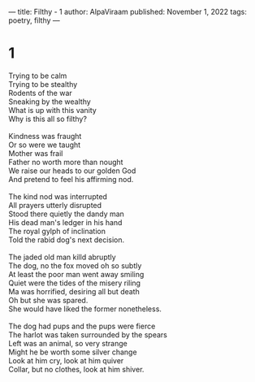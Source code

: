 ---
title: Filthy - 1
author: AlpaViraam
published: November 1, 2022
tags: poetry, filthy
---

* 1
#+begin_verse
Trying to be calm
Trying to be stealthy
Rodents of the war
Sneaking by the wealthy
What is up with this vanity
Why is this all so filthy?

Kindness was fraught
Or so were we taught
Mother was frail
Father no worth more than nought
We raise our heads to our golden God
And pretend to feel his affirming nod.
#+end_verse

#+begin_export html
<!--more-->
#+end_export

#+begin_verse

The kind nod was interrupted
All prayers utterly disrupted
Stood there quietly the dandy man
His dead man's ledger in his hand
The royal gylph of inclination
Told the rabid dog's next decision.

The jaded old man killd abruptly
The dog, no the fox moved oh so subtly
At least the poor man went away smiling
Quiet were the tides of the misery riling
Ma was horrified, desiring all but death
Oh but she was spared.
She would have liked the former nonetheless.

The dog had pups and the pups were fierce
The harlot was taken surrounded by the spears
Left was an animal, so very strange
Might he be worth some silver change
Look at him cry, look at him quiver
Collar, but no clothes, look at him shiver.
#+end_verse
